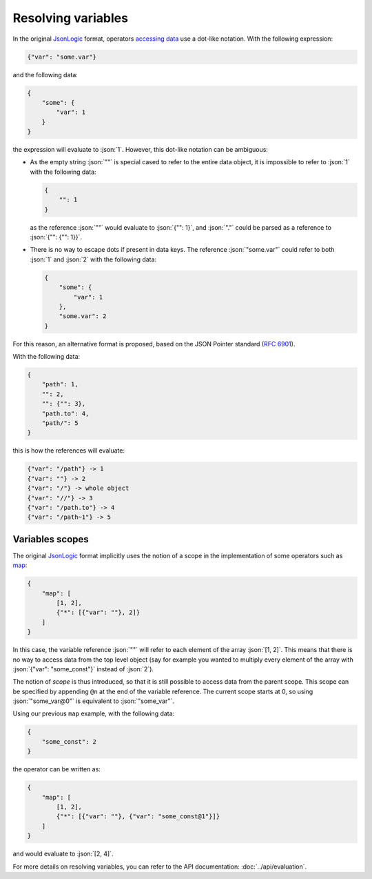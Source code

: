 Resolving variables
===================

In the original `JsonLogic`_ format, operators `accessing data <https://jsonlogic.com/operations.html#accessing-data>`_
use a dot-like notation. With the following expression:

.. code-block:: json

    {"var": "some.var"}

and the following data:

.. code-block:: json

    {
        "some": {
            "var": 1
        }
    }

the expression will evaluate to :json:`1`. However, this dot-like notation can be ambiguous:

- As the empty string :json:`""` is special cased to refer to the entire data object, it is impossible
  to refer to :json:`1` with the following data:

  .. code-block:: json

      {
          "": 1
      }

  as the reference :json:`""` would evaluate to :json:`{"": 1}`, and :json:`"."` could be parsed as a reference to :json:`{"": {"": 1}}`.

- There is no way to escape dots if present in data keys. The reference :json:`"some.var"` could refer to both
  :json:`1` and :json:`2` with the following data:

  .. code-block:: json

      {
          "some": {
              "var": 1
          },
          "some.var": 2
      }

For this reason, an alternative format is proposed, based on the JSON Pointer standard (:rfc:`6901`).

With the following data:

.. code-block:: json

    {
        "path": 1,
        "": 2,
        "": {"": 3},
        "path.to": 4,
        "path/": 5
    }

this is how the references will evaluate:

.. code-block:: bash

    {"var": "/path"} -> 1
    {"var": ""} -> 2
    {"var": "/"} -> whole object
    {"var": "//"} -> 3
    {"var": "/path.to"} -> 4
    {"var": "/path~1"} -> 5

Variables scopes
----------------

The original `JsonLogic`_ format implicitly uses the notion of a scope in the implementation
of some operators such as `map <https://jsonlogic.com/operations.html#map-reduce-and-filter>`_:

.. code-block:: json

    {
        "map": [
            [1, 2],
            {"*": [{"var": ""}, 2]}
        ]
    }

In this case, the variable reference :json:`""` will refer to each element of the array :json:`[1, 2]`.
This means that there is no way to access data from the top level object (say for example you wanted
to multiply every element of the array with :json:`{"var": "some_const"}` instead of :json:`2`).

The notion of *scope* is thus introduced, so that it is still possible to access data from the parent scope.
This scope can be specified by appending ``@n`` at the end of the variable reference. The current scope starts at
0, so using :json:`"some_var@0"` is equivalent to :json:`"some_var"`.

Using our previous ``map`` example, with the following data:

.. code-block:: json

    {
        "some_const": 2
    }

the operator can be written as:

.. code-block:: json

    {
        "map": [
            [1, 2],
            {"*": [{"var": ""}, {"var": "some_const@1"}]}
        ]
    }

and would evaluate to :json:`[2, 4]`.

For more details on resolving variables, you can refer to the API documentation: :doc:`../api/evaluation`.

.. _`JsonLogic`: https://jsonlogic.com/
